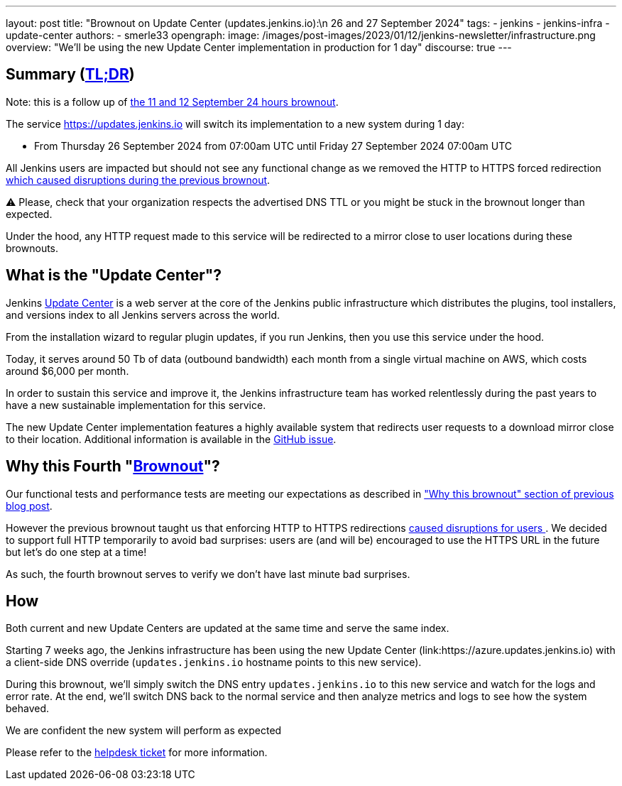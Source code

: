---
layout: post
title: "Brownout on Update Center (updates.jenkins.io):\n 26 and 27 September 2024"
tags:
- jenkins
- jenkins-infra
- update-center
authors:
- smerle33
opengraph:
  image: /images/post-images/2023/01/12/jenkins-newsletter/infrastructure.png
overview: "We'll be using the new Update Center implementation in production for 1 day"
discourse: true
---

== Summary (link:https://en.wikipedia.org/wiki/Wikipedia:Too_long;_didn%27t_read[TL;DR])

Note: this is a follow up of link:/blog/2024/09/10/update-center-brownouts-3/[the 11 and 12 September 24 hours brownout].

The service https://updates.jenkins.io will switch its implementation to a new system during 1 day:

- From Thursday 26 September 2024 from 07:00am UTC until Friday 27 September 2024 07:00am UTC

All Jenkins users are impacted but should not see any functional change as we removed the HTTP to HTTPS forced redirection link:https://issues.jenkins.io/browse/JENKINS-73760[which caused disruptions during the previous brownout].

⚠️ Please, check that your organization respects the advertised DNS TTL or you might be stuck in the brownout longer than expected.

Under the hood, any HTTP request made to this service will be redirected to a mirror close to user locations during these brownouts.

== What is the "Update Center"?

Jenkins link:https://updates.jenkins.io[Update Center] is a web server at the core of the Jenkins public infrastructure which distributes the plugins, tool installers, and versions index to all Jenkins servers across the world.

From the installation wizard to regular plugin updates, if you run Jenkins, then you use this service under the hood.

Today, it serves around 50 Tb of data (outbound bandwidth) each month from a single virtual machine on AWS, which costs around $6,000 per month.

In order to sustain this service and improve it, the Jenkins infrastructure team has worked relentlessly during the past years to have a new sustainable implementation for this service.

The new Update Center implementation features a highly available system that redirects user requests to a download mirror close to their location.
Additional information is available in the link:https://github.com/jenkins-infra/helpdesk/issues/2649[GitHub issue].

== Why this Fourth "link:https://en.wikipedia.org/wiki/Brownout_(electricity)[Brownout]"?

Our functional tests and performance tests are meeting our expectations as described in link:blog/2024/09/10/update-center-brownouts-3/#why-this-brownout["Why this brownout" section of previous blog post].

However the previous brownout taught us that enforcing HTTP to HTTPS redirections link:https://issues.jenkins.io/browse/JENKINS-73760[caused disruptions for users ].
We decided to support full HTTP temporarily to avoid bad surprises: users are (and will be) encouraged to use the HTTPS URL in the future but let's do one step at a time!

As such, the fourth brownout serves to verify we don't have last minute bad surprises.

== How

Both current and new Update Centers are updated at the same time and serve the same index.

Starting 7 weeks ago, the Jenkins infrastructure has been using the new Update Center (link:https://azure.updates.jenkins.io) with a client-side DNS override (`updates.jenkins.io` hostname points to this new service).

During this brownout, we'll simply switch the DNS entry `updates.jenkins.io` to this new service and watch for the logs and error rate.
At the end, we'll switch DNS back to the normal service and then analyze metrics and logs to see how the system behaved.

We are confident the new system will perform as expected

Please refer to the link:https://github.com/jenkins-infra/helpdesk/issues/2649[helpdesk ticket] for more information.
